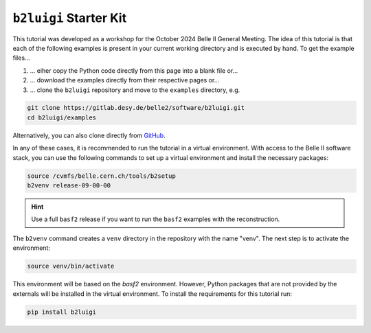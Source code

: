 .. _starterkit_label:

``b2luigi`` Starter Kit
========================

This tutorial was developed as a workshop for the October 2024 Belle II General Meeting.
The idea of this tutorial is that each of the following examples is present in your current working directory and is executed by hand.
To get the example files...

1. ... eiher copy the Python code directly from this page into a blank file or...
2. ... download the examples directly from their respective pages or...
3. ... clone the ``b2luigi`` repository and move to the ``examples`` directory, e.g.

.. code-block:: bash

    git clone https://gitlab.desy.de/belle2/software/b2luigi.git
    cd b2luigi/examples

Alternatively, you can also clone directly from `GitHub <https://github.com/belle2/b2luigi>`_.

In any of these cases, it is recommended to run the tutorial in a virtual environment.
With access to the Belle II software stack, you can use the following commands to set up a virtual environment and install the necessary packages:

.. code-block:: bash

    source /cvmfs/belle.cern.ch/tools/b2setup
    b2venv release-09-00-00

.. hint::

    Use a full ``basf2`` release if you want to run the ``basf2`` examples with the reconstruction.

The ``b2venv`` command creates a ``venv`` directory in the repository with the name "venv".
The next step is to activate the environment:

.. code-block:: bash

    source venv/bin/activate

This environment will be based on the `basf2` environment.
However, Python packages that are not provided by the externals will be installed in the virtual environment.
To install the requirements for this tutorial run:

.. code-block:: bash

    pip install b2luigi
